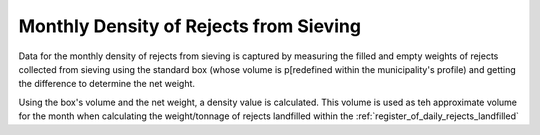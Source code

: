.. _monthly_density_of_rejects_from_sieving:

***************************************
Monthly Density of Rejects from Sieving
***************************************

Data for the monthly density of rejects from sieving is captured by measuring
the filled and empty weights of rejects collected from sieving using the
standard box (whose volume is p[redefined within the municipality's profile)
and getting the difference to determine the net weight.

Using the box's volume and the net weight, a density value is calculated. This
volume is used as teh approximate volume for the month when calculating the
weight/tonnage of rejects landfilled within the
:ref:`register_of_daily_rejects_landfilled`